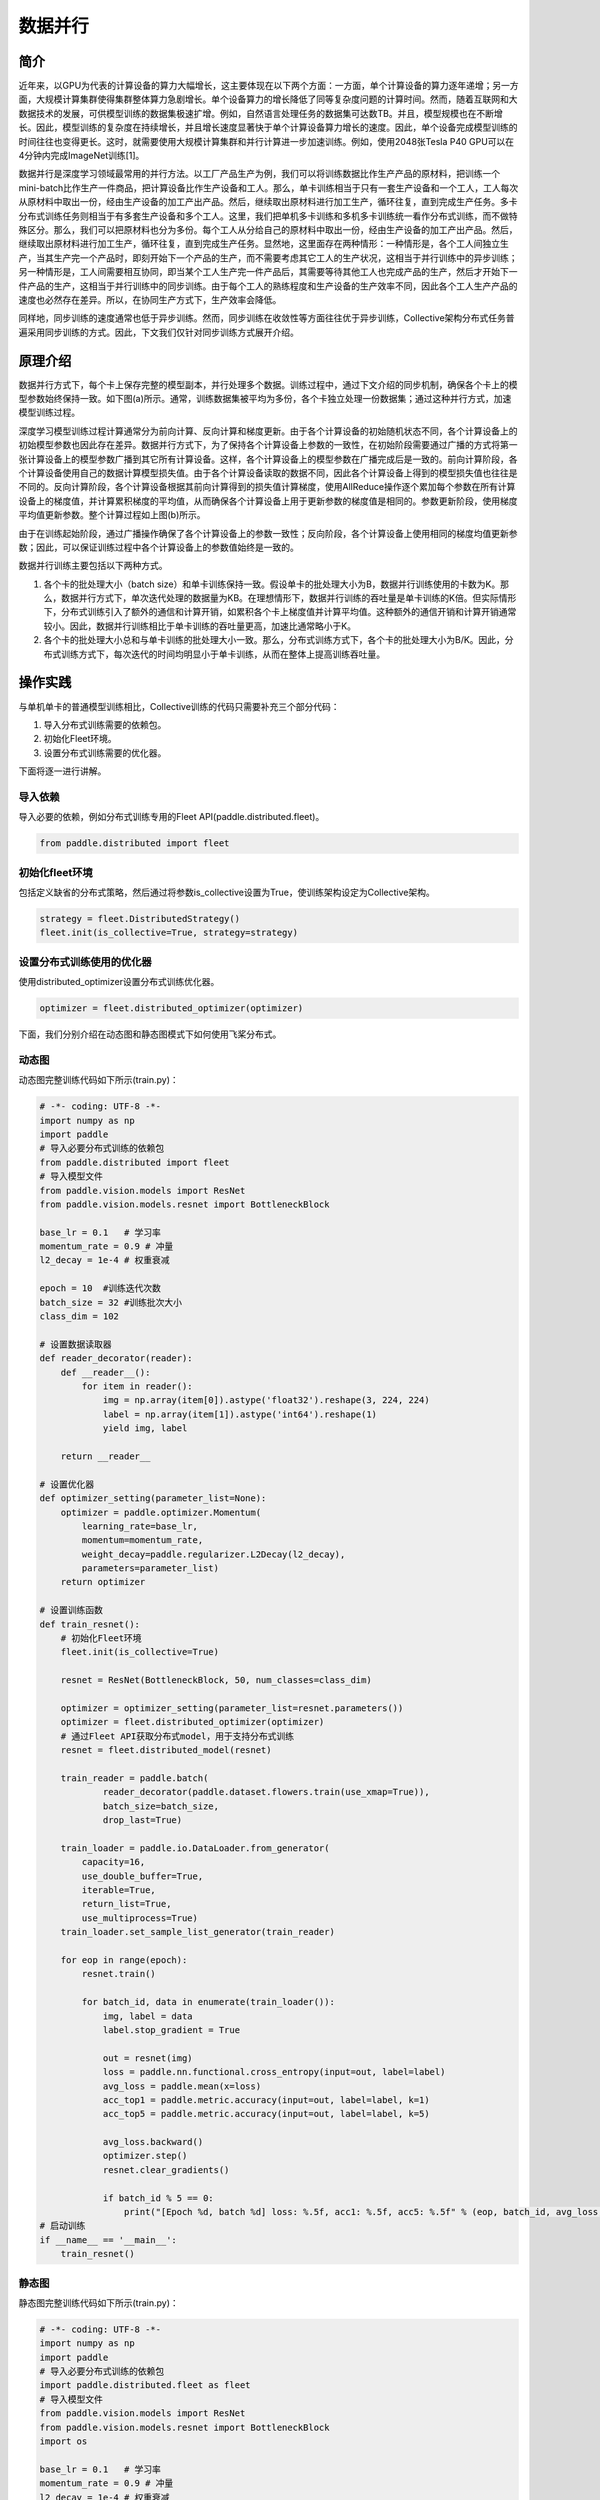 数据并行
=========

简介
~~~~~~~~~~~~~~

近年来，以GPU为代表的计算设备的算力大幅增长，这主要体现在以下两个方面：一方面，单个计算设备的算力逐年递增；另一方面，大规模计算集群使得集群整体算力急剧增长。单个设备算力的增长降低了同等复杂度问题的计算时间。然而，随着互联网和大数据技术的发展，可供模型训练的数据集极速扩增。例如，自然语言处理任务的数据集可达数TB。并且，模型规模也在不断增长。因此，模型训练的复杂度在持续增长，并且增长速度显著快于单个计算设备算力增长的速度。因此，单个设备完成模型训练的时间往往也变得更长。这时，就需要使用大规模计算集群和并行计算进一步加速训练。例如，使用2048张Tesla P40 GPU可以在4分钟内完成ImageNet训练[1]。

数据并行是深度学习领域最常用的并行方法。以工厂产品生产为例，我们可以将训练数据比作生产产品的原材料，把训练一个mini-batch比作生产一件商品，把计算设备比作生产设备和工人。那么，单卡训练相当于只有一套生产设备和一个工人，工人每次从原材料中取出一份，经由生产设备的加工产出产品。然后，继续取出原材料进行加工生产，循环往复，直到完成生产任务。多卡分布式训练任务则相当于有多套生产设备和多个工人。这里，我们把单机多卡训练和多机多卡训练统一看作分布式训练，而不做特殊区分。那么，我们可以把原材料也分为多份。每个工人从分给自己的原材料中取出一份，经由生产设备的加工产出产品。然后，继续取出原材料进行加工生产，循环往复，直到完成生产任务。显然地，这里面存在两种情形：一种情形是，各个工人间独立生产，当其生产完一个产品时，即刻开始下一个产品的生产，而不需要考虑其它工人的生产状况，这相当于并行训练中的异步训练；另一种情形是，工人间需要相互协同，即当某个工人生产完一件产品后，其需要等待其他工人也完成产品的生产，然后才开始下一件产品的生产，这相当于并行训练中的同步训练。由于每个工人的熟练程度和生产设备的生产效率不同，因此各个工人生产产品的速度也必然存在差异。所以，在协同生产方式下，生产效率会降低。

同样地，同步训练的速度通常也低于异步训练。然而，同步训练在收敛性等方面往往优于异步训练，Collective架构分布式任务普遍采用同步训练的方式。因此，下文我们仅针对同步训练方式展开介绍。

原理介绍
~~~~~~~~~~~~~~

数据并行方式下，每个卡上保存完整的模型副本，并行处理多个数据。训练过程中，通过下文介绍的同步机制，确保各个卡上的模型参数始终保持一致。如下图(a)所示。通常，训练数据集被平均为多份，各个卡独立处理一份数据集；通过这种并行方式，加速模型训练过程。

.. image:: ./img/data_parallel.png
  :width: 800
  :alt: Data Parallel
  :align: center

深度学习模型训练过程计算通常分为前向计算、反向计算和梯度更新。由于各个计算设备的初始随机状态不同，各个计算设备上的初始模型参数也因此存在差异。数据并行方式下，为了保持各个计算设备上参数的一致性，在初始阶段需要通过广播的方式将第一张计算设备上的模型参数广播到其它所有计算设备。这样，各个计算设备上的模型参数在广播完成后是一致的。前向计算阶段，各个计算设备使用自己的数据计算模型损失值。由于各个计算设备读取的数据不同，因此各个计算设备上得到的模型损失值也往往是不同的。反向计算阶段，各个计算设备根据其前向计算得到的损失值计算梯度，使用AllReduce操作逐个累加每个参数在所有计算设备上的梯度值，并计算累积梯度的平均值，从而确保各个计算设备上用于更新参数的梯度值是相同的。参数更新阶段，使用梯度平均值更新参数。整个计算过程如上图(b)所示。

由于在训练起始阶段，通过广播操作确保了各个计算设备上的参数一致性；反向阶段，各个计算设备上使用相同的梯度均值更新参数；因此，可以保证训练过程中各个计算设备上的参数值始终是一致的。

数据并行训练主要包括以下两种方式。

1. 各个卡的批处理大小（batch size）和单卡训练保持一致。假设单卡的批处理大小为B，数据并行训练使用的卡数为K。那么，数据并行方式下，单次迭代处理的数据量为KB。在理想情形下，数据并行训练的吞吐量是单卡训练的K倍。但实际情形下，分布式训练引入了额外的通信和计算开销，如累积各个卡上梯度值并计算平均值。这种额外的通信开销和计算开销通常较小。因此，数据并行训练相比于单卡训练的吞吐量更高，加速比通常略小于K。

2. 各个卡的批处理大小总和与单卡训练的批处理大小一致。那么，分布式训练方式下，各个卡的批处理大小为B/K。因此，分布式训练方式下，每次迭代的时间均明显小于单卡训练，从而在整体上提高训练吞吐量。


操作实践
~~~~~~~~~~~~~~

与单机单卡的普通模型训练相比，Collective训练的代码只需要补充三个部分代码：

#. 导入分布式训练需要的依赖包。
#. 初始化Fleet环境。
#. 设置分布式训练需要的优化器。

下面将逐一进行讲解。

导入依赖
^^^^^^^^^^

导入必要的依赖，例如分布式训练专用的Fleet API(paddle.distributed.fleet)。

.. code-block::

   from paddle.distributed import fleet

初始化fleet环境
^^^^^^^^^^^^^^^

包括定义缺省的分布式策略，然后通过将参数is_collective设置为True，使训练架构设定为Collective架构。

.. code-block::

   strategy = fleet.DistributedStrategy()
   fleet.init(is_collective=True, strategy=strategy)

设置分布式训练使用的优化器
^^^^^^^^^^^^^^^^^^^^^^^

使用distributed_optimizer设置分布式训练优化器。

.. code-block::

   optimizer = fleet.distributed_optimizer(optimizer)

下面，我们分别介绍在动态图和静态图模式下如何使用飞桨分布式。

动态图
^^^^^^^

动态图完整训练代码如下所示(train.py)：

.. code-block:: py

    # -*- coding: UTF-8 -*-
    import numpy as np
    import paddle
    # 导入必要分布式训练的依赖包
    from paddle.distributed import fleet
    # 导入模型文件
    from paddle.vision.models import ResNet
    from paddle.vision.models.resnet import BottleneckBlock

    base_lr = 0.1   # 学习率
    momentum_rate = 0.9 # 冲量
    l2_decay = 1e-4 # 权重衰减

    epoch = 10  #训练迭代次数
    batch_size = 32 #训练批次大小
    class_dim = 102

    # 设置数据读取器
    def reader_decorator(reader):
        def __reader__():
            for item in reader():
                img = np.array(item[0]).astype('float32').reshape(3, 224, 224)
                label = np.array(item[1]).astype('int64').reshape(1)
                yield img, label

        return __reader__

    # 设置优化器
    def optimizer_setting(parameter_list=None):
        optimizer = paddle.optimizer.Momentum(
            learning_rate=base_lr,
            momentum=momentum_rate,
            weight_decay=paddle.regularizer.L2Decay(l2_decay),
            parameters=parameter_list)
        return optimizer

    # 设置训练函数
    def train_resnet():
        # 初始化Fleet环境
        fleet.init(is_collective=True)

        resnet = ResNet(BottleneckBlock, 50, num_classes=class_dim)

        optimizer = optimizer_setting(parameter_list=resnet.parameters())
        optimizer = fleet.distributed_optimizer(optimizer)
        # 通过Fleet API获取分布式model，用于支持分布式训练
        resnet = fleet.distributed_model(resnet)

        train_reader = paddle.batch(
                reader_decorator(paddle.dataset.flowers.train(use_xmap=True)),
                batch_size=batch_size,
                drop_last=True)

        train_loader = paddle.io.DataLoader.from_generator(
            capacity=16,
            use_double_buffer=True,
            iterable=True,
            return_list=True,
            use_multiprocess=True)
        train_loader.set_sample_list_generator(train_reader)

        for eop in range(epoch):
            resnet.train()
            
            for batch_id, data in enumerate(train_loader()):
                img, label = data
                label.stop_gradient = True

                out = resnet(img)
                loss = paddle.nn.functional.cross_entropy(input=out, label=label)
                avg_loss = paddle.mean(x=loss)
                acc_top1 = paddle.metric.accuracy(input=out, label=label, k=1)
                acc_top5 = paddle.metric.accuracy(input=out, label=label, k=5)
                
                avg_loss.backward()
                optimizer.step()
                resnet.clear_gradients()

                if batch_id % 5 == 0:
                    print("[Epoch %d, batch %d] loss: %.5f, acc1: %.5f, acc5: %.5f" % (eop, batch_id, avg_loss, acc_top1, acc_top5))
    # 启动训练
    if __name__ == '__main__':
        train_resnet()

静态图
^^^^^^^

静态图完整训练代码如下所示(train.py)：

.. code-block:: py

   # -*- coding: UTF-8 -*-
   import numpy as np
   import paddle
   # 导入必要分布式训练的依赖包
   import paddle.distributed.fleet as fleet
   # 导入模型文件
   from paddle.vision.models import ResNet
   from paddle.vision.models.resnet import BottleneckBlock
   import os

   base_lr = 0.1   # 学习率
   momentum_rate = 0.9 # 冲量
   l2_decay = 1e-4 # 权重衰减

   epoch = 10  #训练迭代次数
   batch_size = 32 #训练批次大小
   class_dim = 10

   # 设置优化器
   def optimizer_setting(parameter_list=None):
       optimizer = paddle.optimizer.Momentum(
           learning_rate=base_lr,
           momentum=momentum_rate,
           weight_decay=paddle.regularizer.L2Decay(l2_decay),
           parameters=parameter_list)
       return optimizer
   
   # 设置数据读取器
   def get_train_loader(feed_list, place):
       def reader_decorator(reader):
           def __reader__():
               for item in reader():
                   img = np.array(item[0]).astype('float32').reshape(3, 224, 224)
                   label = np.array(item[1]).astype('int64').reshape(1)
                   yield img, label

           return __reader__
       
       train_reader = paddle.batch(
               reader_decorator(paddle.dataset.flowers.train(use_xmap=True)),
               batch_size=batch_size,
               drop_last=True)
       train_loader = paddle.io.DataLoader.from_generator(
           capacity=16,
           use_double_buffer=True,
           feed_list=feed_list,
           iterable=True)
       train_loader.set_sample_list_generator(train_reader, place)
       return train_loader
   
   # 设置训练函数
   def train_resnet():
       paddle.enable_static() # 使能静态图功能
       paddle.vision.set_image_backend('cv2')

       image = paddle.static.data(name="x", shape=[None, 3, 224, 224], dtype='float32')
       label= paddle.static.data(name="y", shape=[None, 1], dtype='int64')
       # 调用ResNet50模型
       model = ResNet(BottleneckBlock, 50, num_classes=class_dim)
       out = model(image)
       avg_cost = paddle.nn.functional.cross_entropy(input=out, label=label)
       acc_top1 = paddle.metric.accuracy(input=out, label=label, k=1)
       acc_top5 = paddle.metric.accuracy(input=out, label=label, k=5)
       # 设置训练资源，本例使用GPU资源
       place = paddle.CUDAPlace(int(os.environ.get('FLAGS_selected_gpus', 0)))

       train_loader = get_train_loader([image, label], place)
       #初始化Fleet环境
       strategy = fleet.DistributedStrategy()
       fleet.init(is_collective=True, strategy=strategy)
       optimizer = optimizer_setting()

       # 通过Fleet API获取分布式优化器，将参数传入飞桨的基础优化器
       optimizer = fleet.distributed_optimizer(optimizer)
       optimizer.minimize(avg_cost)

       exe = paddle.static.Executor(place)
       exe.run(paddle.static.default_startup_program())

       epoch = 10
       step = 0
       for eop in range(epoch):
           for batch_id, data in enumerate(train_loader()):
               loss, acc1, acc5 = exe.run(paddle.static.default_main_program(), feed=data, fetch_list=[avg_cost.name, acc_top1.name, acc_top5.name])             
               if batch_id % 5 == 0:
                   print("[Epoch %d, batch %d] loss: %.5f, acc1: %.5f, acc5: %.5f" % (eop, batch_id, loss, acc1, acc5))
   # 启动训练
   if __name__ == '__main__':
       train_resnet()

运行示例
^^^^^^^^

可以通过\ ``paddle.distributed.launch``\ 组件启动飞桨分布式任务，假设要运行2卡的任务，那么只需在命令行中执行:

.. code-block::

   python -m paddle.distributed.launch --gpus=0,1 train.py

您将看到显示如下日志信息：

.. code-block::

    -----------  Configuration Arguments -----------
    gpus: 0,1
    heter_worker_num: None
    heter_workers:
    http_port: None
    ips: 127.0.0.1
    log_dir: log
    ...
    ------------------------------------------------
    launch train in GPU mode
    INFO 2021-03-23 14:11:38,107 launch_utils.py:481] Local start 2 processes. First process distributed environment info (Only For Debug):
        +=======================================================================================+
        |                        Distributed Envs                      Value                    |
        +---------------------------------------------------------------------------------------+
        |                 PADDLE_CURRENT_ENDPOINT                 127.0.0.1:59648               |
        |                     PADDLE_TRAINERS_NUM                        2                      |
        |                PADDLE_TRAINER_ENDPOINTS         127.0.0.1:59648,127.0.0.1:50871       |
        |                     FLAGS_selected_gpus                        0                      |
        |                       PADDLE_TRAINER_ID                        0                      |
        +=======================================================================================+

    I0323 14:11:39.383992  3788 nccl_context.cc:66] init nccl context nranks: 2 local rank: 0 gpu id: 0 ring id: 0
    W0323 14:11:39.872674  3788 device_context.cc:368] Please NOTE: device: 0, GPU Compute Capability: 7.0, Driver API Version: 10.2, Runtime API Version: 9.2
    W0323 14:11:39.877283  3788 device_context.cc:386] device: 0, cuDNN Version: 7.4.
    [Epoch 0, batch 0] loss: 4.77086, acc1: 0.00000, acc5: 0.00000
    [Epoch 0, batch 5] loss: 15.69098, acc1: 0.03125, acc5: 0.18750
    [Epoch 0, batch 10] loss: 23.41379, acc1: 0.00000, acc5: 0.09375
    ...

请注意，不同飞桨版本上述显示信息可能会略有不同。更多信息请参考\ `Collective训练快速开始 <../collective_quick_start.html>`_\ 。了解更多启动分布式训练任务信息，请参考\ `分布式任务启动方法 <../launch.html>`_\ 。

数据并行使用技巧
~~~~~~~~~~~~~~

首先，我们阐述数据并行模式下学习率的设置技巧，其基本原则是学习率正比于\ ``global batch size``\ 。

与单卡训练相比，数据并行训练通常有两种配置：
1. 一种是保持保持所有计算设备的batch size的总和（我们称为\ ``global batch size``\ ）与单卡训练的batch size保持一致。这中情形下，由于数据并行训练和单卡训练的\ ``global batch size``\ 是一致的，通常保持数据并行模式下各个计算设备上的学习率与单卡训练一致。
2. 另一种情形是，保持数据并行模式下每个计算设备的batch size和单卡训练的batch size一致。这种情形下，数据并行模式的\ ``global batch size``\ 是单卡训练的\ ``N``\ 倍。这里，\ ``N``\ 指的是数据并行计算的设备数。因此，通常需要将数据并行模式下每个计算设备的学习率相应的设置为单卡训练的\ ``N``\ 倍。这样，数据并行模式下的初始学习率通常较大，不利于模型的收敛。因此，通常需要使用warm-up机制。即，在初始训练时使用较小的学习率，并逐步缓慢增加学习率，经过一定迭代次数后，学习率增长到期望的学习率。

接着，我们介绍数据集切分问题。数据并行中，我们通常将数据集切分为\ ``N``\ 份，每个训练卡负责训练其中的一份数据。这里，\ ``N``\ 是数据并行的并行度。如我们前面介绍的，每一个迭代中，各个训练卡均需要做一次梯度同步。因此，我们需要确保对于每个\ ``epoch``\ ，各个训练卡经历相同的迭代数，否则，运行迭代数多的训练卡会一直等待通信完成。实践中，我们通常通过数据补齐或者丢弃的方式保证各个训练卡经历相同的迭代数。数据补齐的方式指的是，为某些迭代数少训练数据补充部分数据，从而保证切分后的各份数据集的迭代次数相同；丢弃的方式则是丢弃部分迭代次数较多的数据，从而保证各份数据集的迭代次数相同。

通常，在每个\ ``epoch``\ 需要对数据做shuffle处理。因此，根据shuffle时机的不同，有两种数据切分的方法。一种是在数据切分前做shuffle；即，首先对完整的数据做shuffle处理，做相应的数据补充或丢弃，然后做数据的切分。另一种是在数据切分后做shuffle；即，首先做数据的补充或丢弃和数据切分，然后对切分后的每一份数据分别做shuffle处理。

需要注意的是，上述只是给出一些常见的数据并行技巧。在实际使用中，用户需要根据实际业务需要，灵活处理。


参考文献
~~~~~~~~~~~~~~

[1] `Highly Scalable Deep Learning Training System with Mixed-Precision: Training ImageNet in Four Minutes <https://arxiv.org/abs/1807.11205>`_